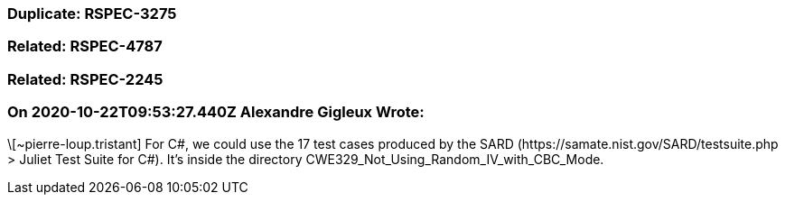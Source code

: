 === Duplicate: RSPEC-3275

=== Related: RSPEC-4787

=== Related: RSPEC-2245

=== On 2020-10-22T09:53:27.440Z Alexandre Gigleux Wrote:
\[~pierre-loup.tristant] For C#, we could use the 17 test cases produced by the SARD (\https://samate.nist.gov/SARD/testsuite.php > Juliet Test Suite for C#). It's inside the directory CWE329_Not_Using_Random_IV_with_CBC_Mode.

